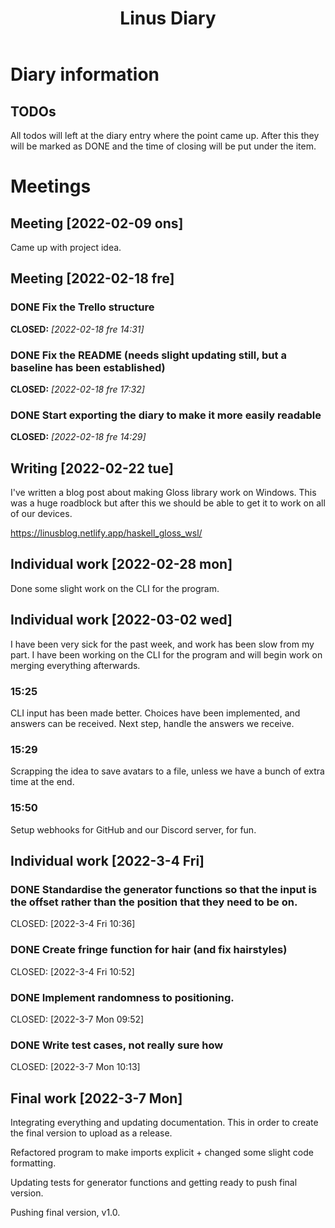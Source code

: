 #+OPTIONS: p:t
#+TITLE: Linus Diary

* Diary information
** TODOs
All todos will left at the diary entry where the point came up.
After this they will be marked as DONE and the time of closing will be put under the item.


* Meetings
** Meeting [2022-02-09 ons]
Came up with project idea.

** Meeting [2022-02-18 fre]
*** DONE Fix the Trello structure
CLOSED: [2022-02-18 fre 14:31]
*** DONE Fix the README (needs slight updating still, but a baseline has been established)
CLOSED: [2022-02-18 fre 17:32]
*** DONE Start exporting the diary to make it more easily readable
CLOSED: [2022-02-18 fre 14:29]

** Writing [2022-02-22 tue]
I've written a blog post about making Gloss library work on Windows. This was a huge roadblock
but after this we should be able to get it to work on all of our devices.

https://linusblog.netlify.app/haskell_gloss_wsl/

** Individual work [2022-02-28 mon]
Done some slight work on the CLI for the program.

** Individual work [2022-03-02 wed]
I have been very sick for the past week, and work has been slow from my part.
I have been working on the CLI for the program and will begin work on merging everything afterwards.

*** 15:25
CLI input has been made better. Choices have been implemented, and answers can be received.
Next step, handle the answers we receive.

*** 15:29
Scrapping the idea to save avatars to a file, unless we have a bunch of extra time at the end.

*** 15:50
Setup webhooks for GitHub and our Discord server, for fun.

** Individual work [2022-3-4 Fri] 
*** DONE Standardise the generator functions so that the input is the offset rather than the position that they need to be on.
CLOSED: [2022-3-4 Fri 10:36] 

*** DONE Create fringe function for hair (and fix hairstyles)
CLOSED: [2022-3-4 Fri 10:52] 

*** DONE Implement randomness to positioning.
CLOSED: [2022-3-7 Mon 09:52] 

*** DONE Write test cases, not really sure how
CLOSED: [2022-3-7 Mon 10:13] 

** Final work [2022-3-7 Mon]
Integrating everything and updating documentation. 
This in order to create the final version to upload as a release.

Refactored program to make imports explicit + changed some slight code formatting.

Updating tests for generator functions and getting ready to push final version.

Pushing final version, v1.0.
